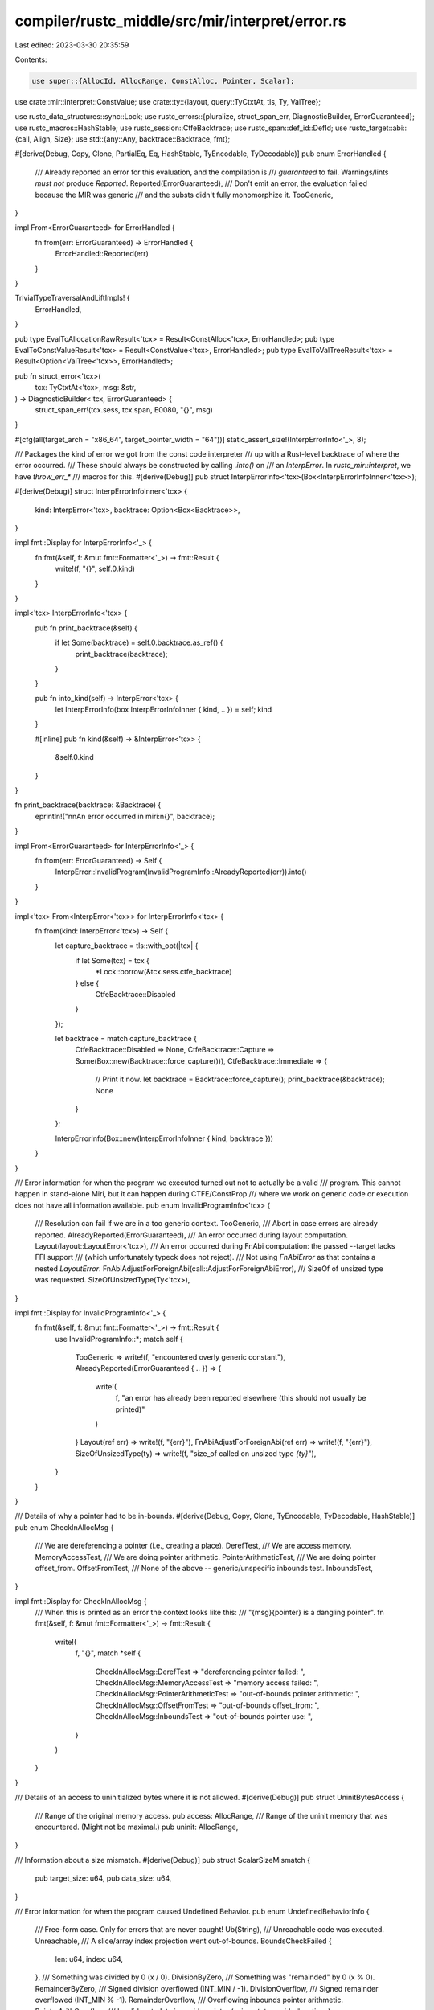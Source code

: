 compiler/rustc_middle/src/mir/interpret/error.rs
================================================

Last edited: 2023-03-30 20:35:59

Contents:

.. code-block:: rs

    use super::{AllocId, AllocRange, ConstAlloc, Pointer, Scalar};

use crate::mir::interpret::ConstValue;
use crate::ty::{layout, query::TyCtxtAt, tls, Ty, ValTree};

use rustc_data_structures::sync::Lock;
use rustc_errors::{pluralize, struct_span_err, DiagnosticBuilder, ErrorGuaranteed};
use rustc_macros::HashStable;
use rustc_session::CtfeBacktrace;
use rustc_span::def_id::DefId;
use rustc_target::abi::{call, Align, Size};
use std::{any::Any, backtrace::Backtrace, fmt};

#[derive(Debug, Copy, Clone, PartialEq, Eq, HashStable, TyEncodable, TyDecodable)]
pub enum ErrorHandled {
    /// Already reported an error for this evaluation, and the compilation is
    /// *guaranteed* to fail. Warnings/lints *must not* produce `Reported`.
    Reported(ErrorGuaranteed),
    /// Don't emit an error, the evaluation failed because the MIR was generic
    /// and the substs didn't fully monomorphize it.
    TooGeneric,
}

impl From<ErrorGuaranteed> for ErrorHandled {
    fn from(err: ErrorGuaranteed) -> ErrorHandled {
        ErrorHandled::Reported(err)
    }
}

TrivialTypeTraversalAndLiftImpls! {
    ErrorHandled,
}

pub type EvalToAllocationRawResult<'tcx> = Result<ConstAlloc<'tcx>, ErrorHandled>;
pub type EvalToConstValueResult<'tcx> = Result<ConstValue<'tcx>, ErrorHandled>;
pub type EvalToValTreeResult<'tcx> = Result<Option<ValTree<'tcx>>, ErrorHandled>;

pub fn struct_error<'tcx>(
    tcx: TyCtxtAt<'tcx>,
    msg: &str,
) -> DiagnosticBuilder<'tcx, ErrorGuaranteed> {
    struct_span_err!(tcx.sess, tcx.span, E0080, "{}", msg)
}

#[cfg(all(target_arch = "x86_64", target_pointer_width = "64"))]
static_assert_size!(InterpErrorInfo<'_>, 8);

/// Packages the kind of error we got from the const code interpreter
/// up with a Rust-level backtrace of where the error occurred.
/// These should always be constructed by calling `.into()` on
/// an `InterpError`. In `rustc_mir::interpret`, we have `throw_err_*`
/// macros for this.
#[derive(Debug)]
pub struct InterpErrorInfo<'tcx>(Box<InterpErrorInfoInner<'tcx>>);

#[derive(Debug)]
struct InterpErrorInfoInner<'tcx> {
    kind: InterpError<'tcx>,
    backtrace: Option<Box<Backtrace>>,
}

impl fmt::Display for InterpErrorInfo<'_> {
    fn fmt(&self, f: &mut fmt::Formatter<'_>) -> fmt::Result {
        write!(f, "{}", self.0.kind)
    }
}

impl<'tcx> InterpErrorInfo<'tcx> {
    pub fn print_backtrace(&self) {
        if let Some(backtrace) = self.0.backtrace.as_ref() {
            print_backtrace(backtrace);
        }
    }

    pub fn into_kind(self) -> InterpError<'tcx> {
        let InterpErrorInfo(box InterpErrorInfoInner { kind, .. }) = self;
        kind
    }

    #[inline]
    pub fn kind(&self) -> &InterpError<'tcx> {
        &self.0.kind
    }
}

fn print_backtrace(backtrace: &Backtrace) {
    eprintln!("\n\nAn error occurred in miri:\n{}", backtrace);
}

impl From<ErrorGuaranteed> for InterpErrorInfo<'_> {
    fn from(err: ErrorGuaranteed) -> Self {
        InterpError::InvalidProgram(InvalidProgramInfo::AlreadyReported(err)).into()
    }
}

impl<'tcx> From<InterpError<'tcx>> for InterpErrorInfo<'tcx> {
    fn from(kind: InterpError<'tcx>) -> Self {
        let capture_backtrace = tls::with_opt(|tcx| {
            if let Some(tcx) = tcx {
                *Lock::borrow(&tcx.sess.ctfe_backtrace)
            } else {
                CtfeBacktrace::Disabled
            }
        });

        let backtrace = match capture_backtrace {
            CtfeBacktrace::Disabled => None,
            CtfeBacktrace::Capture => Some(Box::new(Backtrace::force_capture())),
            CtfeBacktrace::Immediate => {
                // Print it now.
                let backtrace = Backtrace::force_capture();
                print_backtrace(&backtrace);
                None
            }
        };

        InterpErrorInfo(Box::new(InterpErrorInfoInner { kind, backtrace }))
    }
}

/// Error information for when the program we executed turned out not to actually be a valid
/// program. This cannot happen in stand-alone Miri, but it can happen during CTFE/ConstProp
/// where we work on generic code or execution does not have all information available.
pub enum InvalidProgramInfo<'tcx> {
    /// Resolution can fail if we are in a too generic context.
    TooGeneric,
    /// Abort in case errors are already reported.
    AlreadyReported(ErrorGuaranteed),
    /// An error occurred during layout computation.
    Layout(layout::LayoutError<'tcx>),
    /// An error occurred during FnAbi computation: the passed --target lacks FFI support
    /// (which unfortunately typeck does not reject).
    /// Not using `FnAbiError` as that contains a nested `LayoutError`.
    FnAbiAdjustForForeignAbi(call::AdjustForForeignAbiError),
    /// SizeOf of unsized type was requested.
    SizeOfUnsizedType(Ty<'tcx>),
}

impl fmt::Display for InvalidProgramInfo<'_> {
    fn fmt(&self, f: &mut fmt::Formatter<'_>) -> fmt::Result {
        use InvalidProgramInfo::*;
        match self {
            TooGeneric => write!(f, "encountered overly generic constant"),
            AlreadyReported(ErrorGuaranteed { .. }) => {
                write!(
                    f,
                    "an error has already been reported elsewhere (this should not usually be printed)"
                )
            }
            Layout(ref err) => write!(f, "{err}"),
            FnAbiAdjustForForeignAbi(ref err) => write!(f, "{err}"),
            SizeOfUnsizedType(ty) => write!(f, "size_of called on unsized type `{ty}`"),
        }
    }
}

/// Details of why a pointer had to be in-bounds.
#[derive(Debug, Copy, Clone, TyEncodable, TyDecodable, HashStable)]
pub enum CheckInAllocMsg {
    /// We are dereferencing a pointer (i.e., creating a place).
    DerefTest,
    /// We are access memory.
    MemoryAccessTest,
    /// We are doing pointer arithmetic.
    PointerArithmeticTest,
    /// We are doing pointer offset_from.
    OffsetFromTest,
    /// None of the above -- generic/unspecific inbounds test.
    InboundsTest,
}

impl fmt::Display for CheckInAllocMsg {
    /// When this is printed as an error the context looks like this:
    /// "{msg}{pointer} is a dangling pointer".
    fn fmt(&self, f: &mut fmt::Formatter<'_>) -> fmt::Result {
        write!(
            f,
            "{}",
            match *self {
                CheckInAllocMsg::DerefTest => "dereferencing pointer failed: ",
                CheckInAllocMsg::MemoryAccessTest => "memory access failed: ",
                CheckInAllocMsg::PointerArithmeticTest => "out-of-bounds pointer arithmetic: ",
                CheckInAllocMsg::OffsetFromTest => "out-of-bounds offset_from: ",
                CheckInAllocMsg::InboundsTest => "out-of-bounds pointer use: ",
            }
        )
    }
}

/// Details of an access to uninitialized bytes where it is not allowed.
#[derive(Debug)]
pub struct UninitBytesAccess {
    /// Range of the original memory access.
    pub access: AllocRange,
    /// Range of the uninit memory that was encountered. (Might not be maximal.)
    pub uninit: AllocRange,
}

/// Information about a size mismatch.
#[derive(Debug)]
pub struct ScalarSizeMismatch {
    pub target_size: u64,
    pub data_size: u64,
}

/// Error information for when the program caused Undefined Behavior.
pub enum UndefinedBehaviorInfo {
    /// Free-form case. Only for errors that are never caught!
    Ub(String),
    /// Unreachable code was executed.
    Unreachable,
    /// A slice/array index projection went out-of-bounds.
    BoundsCheckFailed {
        len: u64,
        index: u64,
    },
    /// Something was divided by 0 (x / 0).
    DivisionByZero,
    /// Something was "remainded" by 0 (x % 0).
    RemainderByZero,
    /// Signed division overflowed (INT_MIN / -1).
    DivisionOverflow,
    /// Signed remainder overflowed (INT_MIN % -1).
    RemainderOverflow,
    /// Overflowing inbounds pointer arithmetic.
    PointerArithOverflow,
    /// Invalid metadata in a wide pointer (using `str` to avoid allocations).
    InvalidMeta(&'static str),
    /// Reading a C string that does not end within its allocation.
    UnterminatedCString(Pointer),
    /// Dereferencing a dangling pointer after it got freed.
    PointerUseAfterFree(AllocId),
    /// Used a pointer outside the bounds it is valid for.
    /// (If `ptr_size > 0`, determines the size of the memory range that was expected to be in-bounds.)
    PointerOutOfBounds {
        alloc_id: AllocId,
        alloc_size: Size,
        ptr_offset: i64,
        ptr_size: Size,
        msg: CheckInAllocMsg,
    },
    /// Using an integer as a pointer in the wrong way.
    DanglingIntPointer(u64, CheckInAllocMsg),
    /// Used a pointer with bad alignment.
    AlignmentCheckFailed {
        required: Align,
        has: Align,
    },
    /// Writing to read-only memory.
    WriteToReadOnly(AllocId),
    // Trying to access the data behind a function pointer.
    DerefFunctionPointer(AllocId),
    // Trying to access the data behind a vtable pointer.
    DerefVTablePointer(AllocId),
    /// The value validity check found a problem.
    /// Should only be thrown by `validity.rs` and always point out which part of the value
    /// is the problem.
    ValidationFailure {
        /// The "path" to the value in question, e.g. `.0[5].field` for a struct
        /// field in the 6th element of an array that is the first element of a tuple.
        path: Option<String>,
        msg: String,
    },
    /// Using a non-boolean `u8` as bool.
    InvalidBool(u8),
    /// Using a non-character `u32` as character.
    InvalidChar(u32),
    /// The tag of an enum does not encode an actual discriminant.
    InvalidTag(Scalar),
    /// Using a pointer-not-to-a-function as function pointer.
    InvalidFunctionPointer(Pointer),
    /// Using a pointer-not-to-a-vtable as vtable pointer.
    InvalidVTablePointer(Pointer),
    /// Using a string that is not valid UTF-8,
    InvalidStr(std::str::Utf8Error),
    /// Using uninitialized data where it is not allowed.
    InvalidUninitBytes(Option<(AllocId, UninitBytesAccess)>),
    /// Working with a local that is not currently live.
    DeadLocal,
    /// Data size is not equal to target size.
    ScalarSizeMismatch(ScalarSizeMismatch),
    /// A discriminant of an uninhabited enum variant is written.
    UninhabitedEnumVariantWritten,
}

impl fmt::Display for UndefinedBehaviorInfo {
    fn fmt(&self, f: &mut fmt::Formatter<'_>) -> fmt::Result {
        use UndefinedBehaviorInfo::*;
        match self {
            Ub(msg) => write!(f, "{msg}"),
            Unreachable => write!(f, "entering unreachable code"),
            BoundsCheckFailed { ref len, ref index } => {
                write!(f, "indexing out of bounds: the len is {len} but the index is {index}")
            }
            DivisionByZero => write!(f, "dividing by zero"),
            RemainderByZero => write!(f, "calculating the remainder with a divisor of zero"),
            DivisionOverflow => write!(f, "overflow in signed division (dividing MIN by -1)"),
            RemainderOverflow => write!(f, "overflow in signed remainder (dividing MIN by -1)"),
            PointerArithOverflow => write!(f, "overflowing in-bounds pointer arithmetic"),
            InvalidMeta(msg) => write!(f, "invalid metadata in wide pointer: {msg}"),
            UnterminatedCString(p) => write!(
                f,
                "reading a null-terminated string starting at {p:?} with no null found before end of allocation",
            ),
            PointerUseAfterFree(a) => {
                write!(f, "pointer to {a:?} was dereferenced after this allocation got freed")
            }
            PointerOutOfBounds { alloc_id, alloc_size, ptr_offset, ptr_size: Size::ZERO, msg } => {
                write!(
                    f,
                    "{msg}{alloc_id:?} has size {alloc_size}, so pointer at offset {ptr_offset} is out-of-bounds",
                    alloc_size = alloc_size.bytes(),
                )
            }
            PointerOutOfBounds { alloc_id, alloc_size, ptr_offset, ptr_size, msg } => write!(
                f,
                "{msg}{alloc_id:?} has size {alloc_size}, so pointer to {ptr_size} byte{ptr_size_p} starting at offset {ptr_offset} is out-of-bounds",
                alloc_size = alloc_size.bytes(),
                ptr_size = ptr_size.bytes(),
                ptr_size_p = pluralize!(ptr_size.bytes()),
            ),
            DanglingIntPointer(i, msg) => {
                write!(
                    f,
                    "{msg}{pointer} is a dangling pointer (it has no provenance)",
                    pointer = Pointer::<Option<AllocId>>::from_addr(*i),
                )
            }
            AlignmentCheckFailed { required, has } => write!(
                f,
                "accessing memory with alignment {has}, but alignment {required} is required",
                has = has.bytes(),
                required = required.bytes()
            ),
            WriteToReadOnly(a) => write!(f, "writing to {a:?} which is read-only"),
            DerefFunctionPointer(a) => write!(f, "accessing {a:?} which contains a function"),
            DerefVTablePointer(a) => write!(f, "accessing {a:?} which contains a vtable"),
            ValidationFailure { path: None, msg } => {
                write!(f, "constructing invalid value: {msg}")
            }
            ValidationFailure { path: Some(path), msg } => {
                write!(f, "constructing invalid value at {path}: {msg}")
            }
            InvalidBool(b) => {
                write!(f, "interpreting an invalid 8-bit value as a bool: 0x{b:02x}")
            }
            InvalidChar(c) => {
                write!(f, "interpreting an invalid 32-bit value as a char: 0x{c:08x}")
            }
            InvalidTag(val) => write!(f, "enum value has invalid tag: {val:x}"),
            InvalidFunctionPointer(p) => {
                write!(f, "using {p:?} as function pointer but it does not point to a function")
            }
            InvalidVTablePointer(p) => {
                write!(f, "using {p:?} as vtable pointer but it does not point to a vtable")
            }
            InvalidStr(err) => write!(f, "this string is not valid UTF-8: {err}"),
            InvalidUninitBytes(Some((alloc, info))) => write!(
                f,
                "reading memory at {alloc:?}{access:?}, \
                 but memory is uninitialized at {uninit:?}, \
                 and this operation requires initialized memory",
                access = info.access,
                uninit = info.uninit,
            ),
            InvalidUninitBytes(None) => write!(
                f,
                "using uninitialized data, but this operation requires initialized memory"
            ),
            DeadLocal => write!(f, "accessing a dead local variable"),
            ScalarSizeMismatch(self::ScalarSizeMismatch { target_size, data_size }) => write!(
                f,
                "scalar size mismatch: expected {target_size} bytes but got {data_size} bytes instead",
            ),
            UninhabitedEnumVariantWritten => {
                write!(f, "writing discriminant of an uninhabited enum")
            }
        }
    }
}

/// Error information for when the program did something that might (or might not) be correct
/// to do according to the Rust spec, but due to limitations in the interpreter, the
/// operation could not be carried out. These limitations can differ between CTFE and the
/// Miri engine, e.g., CTFE does not support dereferencing pointers at integral addresses.
pub enum UnsupportedOpInfo {
    /// Free-form case. Only for errors that are never caught!
    Unsupported(String),
    //
    // The variants below are only reachable from CTFE/const prop, miri will never emit them.
    //
    /// Overwriting parts of a pointer; without knowing absolute addresses, the resulting state
    /// cannot be represented by the CTFE interpreter.
    PartialPointerOverwrite(Pointer<AllocId>),
    /// Attempting to `copy` parts of a pointer to somewhere else; without knowing absolute
    /// addresses, the resulting state cannot be represented by the CTFE interpreter.
    PartialPointerCopy(Pointer<AllocId>),
    /// Encountered a pointer where we needed raw bytes.
    ReadPointerAsBytes,
    /// Accessing thread local statics
    ThreadLocalStatic(DefId),
    /// Accessing an unsupported extern static.
    ReadExternStatic(DefId),
}

impl fmt::Display for UnsupportedOpInfo {
    fn fmt(&self, f: &mut fmt::Formatter<'_>) -> fmt::Result {
        use UnsupportedOpInfo::*;
        match self {
            Unsupported(ref msg) => write!(f, "{msg}"),
            PartialPointerOverwrite(ptr) => {
                write!(f, "unable to overwrite parts of a pointer in memory at {ptr:?}")
            }
            PartialPointerCopy(ptr) => {
                write!(f, "unable to copy parts of a pointer from memory at {ptr:?}")
            }
            ReadPointerAsBytes => write!(f, "unable to turn pointer into raw bytes"),
            ThreadLocalStatic(did) => write!(f, "cannot access thread local static ({did:?})"),
            ReadExternStatic(did) => write!(f, "cannot read from extern static ({did:?})"),
        }
    }
}

/// Error information for when the program exhausted the resources granted to it
/// by the interpreter.
pub enum ResourceExhaustionInfo {
    /// The stack grew too big.
    StackFrameLimitReached,
    /// The program ran for too long.
    ///
    /// The exact limit is set by the `const_eval_limit` attribute.
    StepLimitReached,
    /// There is not enough memory to perform an allocation.
    MemoryExhausted,
}

impl fmt::Display for ResourceExhaustionInfo {
    fn fmt(&self, f: &mut fmt::Formatter<'_>) -> fmt::Result {
        use ResourceExhaustionInfo::*;
        match self {
            StackFrameLimitReached => {
                write!(f, "reached the configured maximum number of stack frames")
            }
            StepLimitReached => {
                write!(f, "exceeded interpreter step limit (see `#[const_eval_limit]`)")
            }
            MemoryExhausted => {
                write!(f, "tried to allocate more memory than available to compiler")
            }
        }
    }
}

/// A trait to work around not having trait object upcasting.
pub trait AsAny: Any {
    fn as_any(&self) -> &dyn Any;
}
impl<T: Any> AsAny for T {
    #[inline(always)]
    fn as_any(&self) -> &dyn Any {
        self
    }
}

/// A trait for machine-specific errors (or other "machine stop" conditions).
pub trait MachineStopType: AsAny + fmt::Display + Send {}

impl dyn MachineStopType {
    #[inline(always)]
    pub fn downcast_ref<T: Any>(&self) -> Option<&T> {
        self.as_any().downcast_ref()
    }
}

pub enum InterpError<'tcx> {
    /// The program caused undefined behavior.
    UndefinedBehavior(UndefinedBehaviorInfo),
    /// The program did something the interpreter does not support (some of these *might* be UB
    /// but the interpreter is not sure).
    Unsupported(UnsupportedOpInfo),
    /// The program was invalid (ill-typed, bad MIR, not sufficiently monomorphized, ...).
    InvalidProgram(InvalidProgramInfo<'tcx>),
    /// The program exhausted the interpreter's resources (stack/heap too big,
    /// execution takes too long, ...).
    ResourceExhaustion(ResourceExhaustionInfo),
    /// Stop execution for a machine-controlled reason. This is never raised by
    /// the core engine itself.
    MachineStop(Box<dyn MachineStopType>),
}

pub type InterpResult<'tcx, T = ()> = Result<T, InterpErrorInfo<'tcx>>;

impl fmt::Display for InterpError<'_> {
    fn fmt(&self, f: &mut fmt::Formatter<'_>) -> fmt::Result {
        use InterpError::*;
        match *self {
            Unsupported(ref msg) => write!(f, "{msg}"),
            InvalidProgram(ref msg) => write!(f, "{msg}"),
            UndefinedBehavior(ref msg) => write!(f, "{msg}"),
            ResourceExhaustion(ref msg) => write!(f, "{msg}"),
            MachineStop(ref msg) => write!(f, "{msg}"),
        }
    }
}

// Forward `Debug` to `Display`, so it does not look awful.
impl fmt::Debug for InterpError<'_> {
    fn fmt(&self, f: &mut fmt::Formatter<'_>) -> fmt::Result {
        fmt::Display::fmt(self, f)
    }
}

impl InterpError<'_> {
    /// Some errors do string formatting even if the error is never printed.
    /// To avoid performance issues, there are places where we want to be sure to never raise these formatting errors,
    /// so this method lets us detect them and `bug!` on unexpected errors.
    pub fn formatted_string(&self) -> bool {
        matches!(
            self,
            InterpError::Unsupported(UnsupportedOpInfo::Unsupported(_))
                | InterpError::UndefinedBehavior(UndefinedBehaviorInfo::ValidationFailure { .. })
                | InterpError::UndefinedBehavior(UndefinedBehaviorInfo::Ub(_))
        )
    }
}


